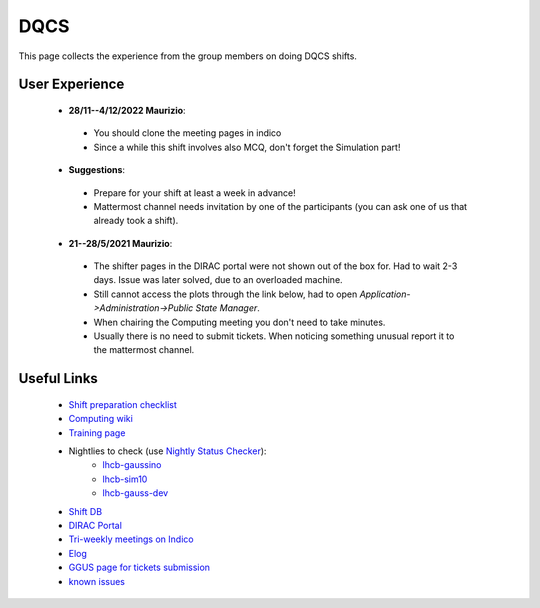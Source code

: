 DQCS
####
This page collects the experience from the group members on doing DQCS shifts.

User Experience
^^^^^^^^^^^^^^^
 * **28/11--4/12/2022 Maurizio**:

  - You should clone the meeting pages in indico
  - Since a while this shift involves also MCQ, don't forget the Simulation part!
 
 * **Suggestions**:

  - Prepare for your shift at least a week in advance!
  - Mattermost channel needs invitation by one of the participants (you can ask one of us that already took a shift).

 * **21--28/5/2021 Maurizio**:

  - The shifter pages in the DIRAC portal were not shown out of the box for. Had to wait 2-3 days. Issue was later solved, due to an overloaded machine.
  - Still cannot access the plots through the link below, had to open `Application->Administration->Public State Manager`.
  - When chairing the Computing meeting you don't need to take minutes.
  - Usually there is no need to submit tickets. When noticing something unusual report it to the mattermost channel.

Useful Links
^^^^^^^^^^^^
 - `Shift preparation checklist <https://lhcb-dqcs-docs.web.cern.ch/lhcb-dqcs-docs/preparation.html>`_
 - `Computing wiki <https://lhcb-dqcs-docs.web.cern.ch/lhcb-dqcs-docs/computing.html>`_
 - `Training page <https://indico.cern.ch/event/992851/>`_
 - Nightlies to check (use `Nightly Status Checker <https://github.com/mmazurekgda/nightly-status-checker>`_):
    - `lhcb-gaussino <https://lhcb-nightlies.web.cern.ch/nightly/lhcb-gaussino/>`_
    - `lhcb-sim10 <https://lhcb-nightlies.web.cern.ch/nightly/lhcb-sim10/>`_
    - `lhcb-gauss-dev <https://lhcb-nightlies.web.cern.ch/nightly/lhcb-gauss-dev/>`_
 - `Shift DB <https://lbshiftdb.cern.ch/>`_
 - `DIRAC Portal <https://lhcb-portal-dirac.cern.ch/DIRAC/s:LHCb-Production/g:lhcb_shifter/?view=tabs&theme=Neptune&url_state=1|*DIRAC.PublicStateManager.classes.PublicStateManager:,Shifter_Overview,my_shifter_overview>`_
 - `Tri-weekly meetings on Indico <https://indico.cern.ch/category/4206/>`_
 - `Elog <https://lblogbook.cern.ch/Operations/?id=33992>`_
 - `GGUS page for tickets submission <https://ggus.eu/index.php?mode=index>`_
 - `known issues <https://codimd.web.cern.ch/cw8DCELOTQSYV5LV-WmUsw?both>`_

